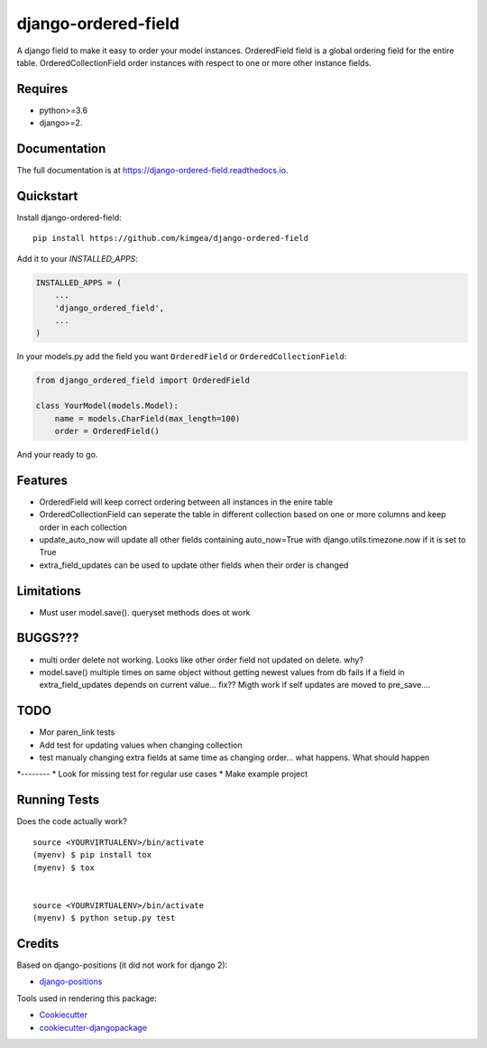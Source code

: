 =============================
django-ordered-field
=============================

.. image:: https://badge.fury.io/py/django-ordered-field.svg
    :target: https://badge.fury.io/py/django-ordered-field

.. image:: https://travis-ci.org/kimgea/django-ordered-field.svg?branch=master
    :target: https://travis-ci.org/kimgea/django-ordered-field

.. image:: https://codecov.io/gh/kimgea/django-ordered-field/branch/master/graph/badge.svg
    :target: https://codecov.io/gh/kimgea/django-ordered-field

A django field to make it easy to order your model instances.
OrderedField field is a global ordering field for the entire table.
OrderedCollectionField order instances with respect to one or more other instance fields.


Requires
--------
* python>=3.6
* django>=2.

Documentation
-------------

The full documentation is at https://django-ordered-field.readthedocs.io.

Quickstart
----------

Install django-ordered-field::

    pip install https://github.com/kimgea/django-ordered-field

Add it to your `INSTALLED_APPS`:

.. code-block:: python

    INSTALLED_APPS = (
        ...
        'django_ordered_field',
        ...
    )

In your models.py add the field you want ``OrderedField`` or ``OrderedCollectionField``:

.. code-block:: python

    from django_ordered_field import OrderedField

    class YourModel(models.Model):
        name = models.CharField(max_length=100)
        order = OrderedField()

And your ready to go.

Features
--------

* OrderedField will keep correct ordering between all instances in the enire table
* OrderedCollectionField can seperate the table in different collection based on one or more columns and keep order in each collection
* update_auto_now will update all other fields containing auto_now=True with django.utils.timezone.now if it is set to True
* extra_field_updates can be used to update other fields when their order is changed

Limitations
--------

* Must user model.save(). queryset methods does ot work

BUGGS???
--------

* multi order delete not working. Looks like other order field not updated on delete. why?
* model.save() multiple times on same object without getting newest values from db fails if a field in extra_field_updates depends on current value... fix?? Migth work if self updates are moved to pre_save....


TODO
--------

* Mor paren_link tests
* Add test for updating values when changing collection
* test manualy changing extra fields at same time as changing order... what happens. What should happen
*--------
* Look for missing test for regular use cases
* Make example project


Running Tests
-------------

Does the code actually work?

::

    source <YOURVIRTUALENV>/bin/activate
    (myenv) $ pip install tox
    (myenv) $ tox


    source <YOURVIRTUALENV>/bin/activate
    (myenv) $ python setup.py test



Credits
-------

Based on django-positions (it did not work for django 2):

*  django-positions_

.. _django-positions: https://github.com/jpwatts/django-positions

Tools used in rendering this package:

*  Cookiecutter_
*  `cookiecutter-djangopackage`_

.. _Cookiecutter: https://github.com/audreyr/cookiecutter
.. _`cookiecutter-djangopackage`: https://github.com/pydanny/cookiecutter-djangopackage
